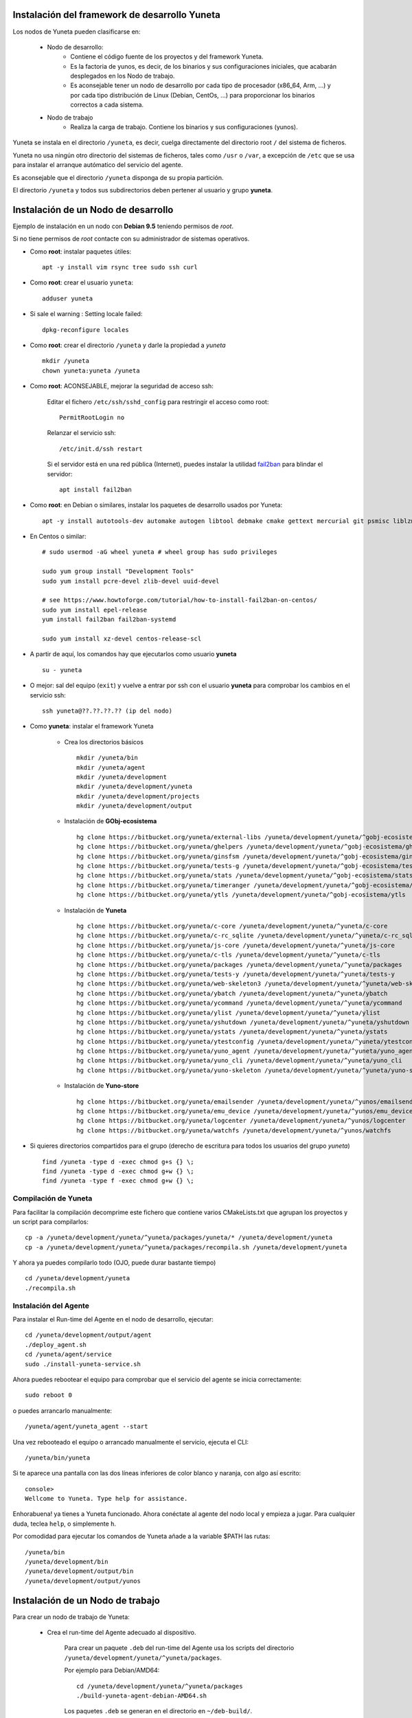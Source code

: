 
.. role:: yuneta
.. role:: master
.. role:: system
.. role:: agent
.. role:: node
.. role:: node-job
.. role:: node-dev
.. role:: realm
.. role:: yuno
.. role:: role
.. role:: name
.. role:: service
.. role:: channel
.. role:: message
.. role:: cli
.. role:: gui
.. role:: run-time

.. role:: large

Instalación del framework de desarrollo :yuneta:`Yuneta`
========================================================

Los :node:`nodos` de Yuneta pueden clasificarse en:

    * :node-dev:`Nodo de desarrollo`:
        - Contiene el código fuente de los proyectos y del framework Yuneta.
        - Es la factoria de :yuno:`yunos`, es decir, de los binarios y sus configuraciones iniciales,
          que acabarán desplegados en los :node-job:`Nodo de trabajo`.
        - Es aconsejable tener un :node-dev:`nodo de desarrollo`
          por cada tipo de procesador (x86_64, Arm, ...) y por cada tipo distribución de Linux (Debian, CentOs, ...) para proporcionar los binarios correctos a cada sistema.

    * :node-job:`Nodo de trabajo`
        - Realiza la carga de trabajo. Contiene los binarios y sus configuraciones (:yuno:`yunos`).


:yuneta:`Yuneta` se instala en el directorio ``/yuneta``, es decir,
cuelga directamente del directorio root ``/`` del sistema de ficheros.

:yuneta:`Yuneta` no usa ningún otro directorio del sistemas de ficheros, tales como ``/usr`` o ``/var``,
a excepción de ``/etc`` que se usa para instalar
el arranque autómatico del servicio del :agent:`agente`.

Es aconsejable que el directorio ``/yuneta`` disponga de su propia partición.

El directorio ``/yuneta`` y todos sus subdirectorios deben pertener al usuario y grupo **yuneta**.

Instalación de un :node-dev:`Nodo de desarrollo`
================================================

Ejemplo de instalación en un nodo con **Debian 9.5** teniendo permisos de *root*.

Si no tiene permisos de *root* contacte con su administrador de sistemas operativos.

* Como **root**: instalar paquetes útiles::

    apt -y install vim rsync tree sudo ssh curl

* Como **root**: crear el usuario ``yuneta``::

    adduser yuneta

* Si sale el warning : Setting locale failed::

    dpkg-reconfigure locales

* Como **root**: crear el directorio ``/yuneta`` y darle la propiedad a *yuneta* ::

    mkdir /yuneta
    chown yuneta:yuneta /yuneta

* Como **root**: ACONSEJABLE, mejorar la seguridad de acceso ssh:

    Editar el fichero ``/etc/ssh/sshd_config`` para restringir el acceso como root::

        PermitRootLogin no

    Relanzar el servicio ssh::

        /etc/init.d/ssh restart

    Si el servidor está en una red pública (Internet),
    puedes instalar la utilidad `fail2ban <https://es.wikipedia.org/wiki/Fail2ban>`_ para blindar el servidor::

        apt install fail2ban

* Como **root**: en Debian o similares, instalar los paquetes de desarrollo usados por :yuneta:`Yuneta`::

    apt -y install autotools-dev automake autogen libtool debmake cmake gettext mercurial git psmisc liblzma-dev libpcre3-dev libcurl4-openssl-dev libssl-dev libldap2-dev libidn11-dev libidn2-0-dev librtmp-dev libprocps-dev uuid-dev;

* En Centos o similar::

    # sudo usermod -aG wheel yuneta # wheel group has sudo privileges

    sudo yum group install "Development Tools"
    sudo yum install pcre-devel zlib-devel uuid-devel

    # see https://www.howtoforge.com/tutorial/how-to-install-fail2ban-on-centos/
    sudo yum install epel-release
    yum install fail2ban fail2ban-systemd

    sudo yum install xz-devel centos-release-scl

* A partir de aquí, los comandos hay que ejecutarlos como usuario **yuneta** ::

    su - yuneta

* O mejor: sal del equipo (``exit``) y vuelve a entrar
  por ssh con el usuario **yuneta** para comprobar los cambios en el servicio ssh::

    ssh yuneta@??.??.??.?? (ip del nodo)

* Como **yuneta**: instalar el framework :yuneta:`Yuneta`

    * Crea los directorios básicos ::

        mkdir /yuneta/bin
        mkdir /yuneta/agent
        mkdir /yuneta/development
        mkdir /yuneta/development/yuneta
        mkdir /yuneta/development/projects
        mkdir /yuneta/development/output

    * Instalación de **GObj-ecosistema** ::

        hg clone https://bitbucket.org/yuneta/external-libs /yuneta/development/yuneta/^gobj-ecosistema/external-libs
        hg clone https://bitbucket.org/yuneta/ghelpers /yuneta/development/yuneta/^gobj-ecosistema/ghelpers
        hg clone https://bitbucket.org/yuneta/ginsfsm /yuneta/development/yuneta/^gobj-ecosistema/ginsfsm
        hg clone https://bitbucket.org/yuneta/tests-g /yuneta/development/yuneta/^gobj-ecosistema/tests-g
        hg clone https://bitbucket.org/yuneta/stats /yuneta/development/yuneta/^gobj-ecosistema/stats
        hg clone https://bitbucket.org/yuneta/timeranger /yuneta/development/yuneta/^gobj-ecosistema/timeranger
        hg clone https://bitbucket.org/yuneta/ytls /yuneta/development/yuneta/^gobj-ecosistema/ytls

    * Instalación de **Yuneta** ::

        hg clone https://bitbucket.org/yuneta/c-core /yuneta/development/yuneta/^yuneta/c-core
        hg clone https://bitbucket.org/yuneta/c-rc_sqlite /yuneta/development/yuneta/^yuneta/c-rc_sqlite
        hg clone https://bitbucket.org/yuneta/js-core /yuneta/development/yuneta/^yuneta/js-core
        hg clone https://bitbucket.org/yuneta/c-tls /yuneta/development/yuneta/^yuneta/c-tls
        hg clone https://bitbucket.org/yuneta/packages /yuneta/development/yuneta/^yuneta/packages
        hg clone https://bitbucket.org/yuneta/tests-y /yuneta/development/yuneta/^yuneta/tests-y
        hg clone https://bitbucket.org/yuneta/web-skeleton3 /yuneta/development/yuneta/^yuneta/web-skeleton3
        hg clone https://bitbucket.org/yuneta/ybatch /yuneta/development/yuneta/^yuneta/ybatch
        hg clone https://bitbucket.org/yuneta/ycommand /yuneta/development/yuneta/^yuneta/ycommand
        hg clone https://bitbucket.org/yuneta/ylist /yuneta/development/yuneta/^yuneta/ylist
        hg clone https://bitbucket.org/yuneta/yshutdown /yuneta/development/yuneta/^yuneta/yshutdown
        hg clone https://bitbucket.org/yuneta/ystats /yuneta/development/yuneta/^yuneta/ystats
        hg clone https://bitbucket.org/yuneta/ytestconfig /yuneta/development/yuneta/^yuneta/ytestconfig
        hg clone https://bitbucket.org/yuneta/yuno_agent /yuneta/development/yuneta/^yuneta/yuno_agent
        hg clone https://bitbucket.org/yuneta/yuno_cli /yuneta/development/yuneta/^yuneta/yuno_cli
        hg clone https://bitbucket.org/yuneta/yuno-skeleton /yuneta/development/yuneta/^yuneta/yuno-skeleton

    * Instalación de **Yuno-store** ::

        hg clone https://bitbucket.org/yuneta/emailsender /yuneta/development/yuneta/^yunos/emailsender
        hg clone https://bitbucket.org/yuneta/emu_device /yuneta/development/yuneta/^yunos/emu_device
        hg clone https://bitbucket.org/yuneta/logcenter /yuneta/development/yuneta/^yunos/logcenter
        hg clone https://bitbucket.org/yuneta/watchfs /yuneta/development/yuneta/^yunos/watchfs

* Si quieres directorios compartidos para el grupo
  (derecho de escritura para todos los usuarios del grupo *yuneta*) ::

    find /yuneta -type d -exec chmod g+s {} \;
    find /yuneta -type d -exec chmod g+w {} \;
    find /yuneta -type f -exec chmod g+w {} \;

Compilación de :yuneta:`Yuneta`
-------------------------------

Para facilitar la compilación decomprime este fichero que contiene varios CMakeLists.txt que agrupan los proyectos y un script para compilarlos::

    cp -a /yuneta/development/yuneta/^yuneta/packages/yuneta/* /yuneta/development/yuneta
    cp -a /yuneta/development/yuneta/^yuneta/packages/recompila.sh /yuneta/development/yuneta

Y ahora ya puedes compilarlo todo (OJO, puede durar bastante tiempo) ::

    cd /yuneta/development/yuneta
    ./recompila.sh


Instalación del :agent:`Agente`
-------------------------------

Para instalar el :run-time:`Run-time` del Agente en el nodo de desarrollo, ejecutar::

    cd /yuneta/development/output/agent
    ./deploy_agent.sh
    cd /yuneta/agent/service
    sudo ./install-yuneta-service.sh

Ahora puedes rebootear el equipo para comprobar que el servicio del agente se inicia correctamente::

    sudo reboot 0

o puedes arrancarlo manualmente::

    /yuneta/agent/yuneta_agent --start

Una vez rebooteado el equipo o arrancado manualmente el servicio, ejecuta el :cli:`CLI`::

    /yuneta/bin/yuneta

Si te aparece una pantalla con las dos líneas inferiores de color blanco y naranja,
con algo así escrito::

    console>
    Wellcome to Yuneta. Type help for assistance.

Enhorabuena! ya tienes a :yuneta:`Yuneta` funcionado. Ahora conéctate al agente del nodo local y empieza a jugar.
Para cualquier duda, teclea ``help``, o simplemente ``h``.

Por comodidad para ejecutar los comandos de :yuneta:`Yuneta` añade a la variable $PATH las rutas::

    /yuneta/bin
    /yuneta/development/bin
    /yuneta/development/output/bin
    /yuneta/development/output/yunos


Instalación de un :node-job:`Nodo de trabajo`
=============================================

Para crear un :node-job:`nodo de trabajo` de :yuneta:`Yuneta`:

    * Crea el :run-time:`run-time` del :agent:`Agente` adecuado al dispositivo.

        Para crear un paquete ``.deb`` del :run-time:`run-time` del :agent:`Agente` usa los
        scripts del directorio ``/yuneta/development/yuneta/^yuneta/packages``.

        Por ejemplo para Debian/AMD64::

            cd /yuneta/development/yuneta/^yuneta/packages
            ./build-yuneta-agent-debian-AMD64.sh

        Los paquetes ``.deb`` se generan en el directorio en ``~/deb-build/``.

    * Ejemplo de instalación manual en nodo de trabajo con hostname ``nodo100``
      (sustituyelo por una ip o un hostname real),
      suponiendo que has generado la version ``3.2.0`` release ``1``: ::

        cd ~/deb-build/amd64
        scp yuneta-agent-3.2.0-1-amd64.deb yuneta@nodo100:
        ssh yuneta@nodo100
        sudo apt install ./yuneta-agent-3.2.0-1-amd64.deb

